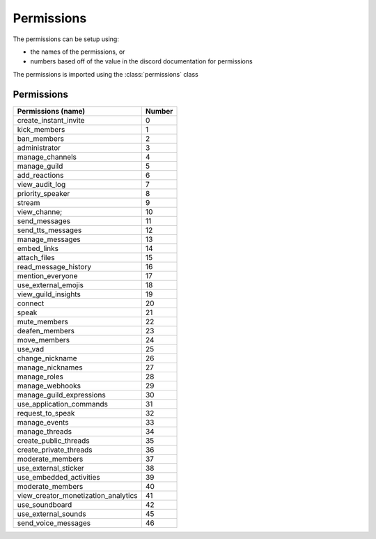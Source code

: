 Permissions
===========

The permissions can be setup using:

- the names of the permissions, or
- numbers based off of the value in the discord documentation for permissions

The permissions is imported using the :class:`permissions` class

.. code-block:: python
  :lineos:
  :caption: perms.py

  from DisOAuth import permissions

Permissions
-----------

+-------------------------------------+--------+
| Permissions (name)                  | Number |
+=====================================+========+
| create_instant_invite               | 0      |
+-------------------------------------+--------+
| kick_members                        | 1      |
+-------------------------------------+--------+
| ban_members                         | 2      |
+-------------------------------------+--------+
| administrator                       | 3      |
+-------------------------------------+--------+
| manage_channels                     | 4      |
+-------------------------------------+--------+
| manage_guild                        | 5      |
+-------------------------------------+--------+
| add_reactions                       | 6      |
+-------------------------------------+--------+
| view_audit_log                      | 7      |
+-------------------------------------+--------+
| priority_speaker                    | 8      |
+-------------------------------------+--------+
| stream                              | 9      |
+-------------------------------------+--------+
| view_channe;                        | 10     |
+-------------------------------------+--------+
| send_messages                       | 11     |
+-------------------------------------+--------+
| send_tts_messages                   | 12     |
+-------------------------------------+--------+
| manage_messages                     | 13     |
+-------------------------------------+--------+
| embed_links                         | 14     |
+-------------------------------------+--------+
| attach_files                        | 15     |
+-------------------------------------+--------+
| read_message_history                | 16     |
+-------------------------------------+--------+
| mention_everyone                    | 17     |
+-------------------------------------+--------+
| use_external_emojis                 | 18     |
+-------------------------------------+--------+
| view_guild_insights                 | 19     |
+-------------------------------------+--------+
| connect                             | 20     |
+-------------------------------------+--------+
| speak                               | 21     |
+-------------------------------------+--------+
| mute_members                        | 22     |
+-------------------------------------+--------+
| deafen_members                      | 23     |
+-------------------------------------+--------+
| move_members                        | 24     |
+-------------------------------------+--------+
| use_vad                             | 25     |
+-------------------------------------+--------+
| change_nickname                     | 26     |
+-------------------------------------+--------+
| manage_nicknames                    | 27     |
+-------------------------------------+--------+
| manage_roles                        | 28     |
+-------------------------------------+--------+
| manage_webhooks                     | 29     |
+-------------------------------------+--------+
| manage_guild_expressions            | 30     |
+-------------------------------------+--------+
| use_application_commands            | 31     |
+-------------------------------------+--------+
| request_to_speak                    | 32     |
+-------------------------------------+--------+
| manage_events                       | 33     |
+-------------------------------------+--------+
| manage_threads                      | 34     |
+-------------------------------------+--------+
| create_public_threads               | 35     |
+-------------------------------------+--------+
| create_private_threads              | 36     |
+-------------------------------------+--------+
| moderate_members                    | 37     |
+-------------------------------------+--------+
| use_external_sticker                | 38     |
+-------------------------------------+--------+
| use_embedded_activities             | 39     |
+-------------------------------------+--------+
| moderate_members                    | 40     |
+-------------------------------------+--------+
| view_creator_monetization_analytics | 41     |
+-------------------------------------+--------+
| use_soundboard                      | 42     |
+-------------------------------------+--------+
| use_external_sounds                 | 45     |
+-------------------------------------+--------+
| send_voice_messages                 | 46     |
+-------------------------------------+--------+
